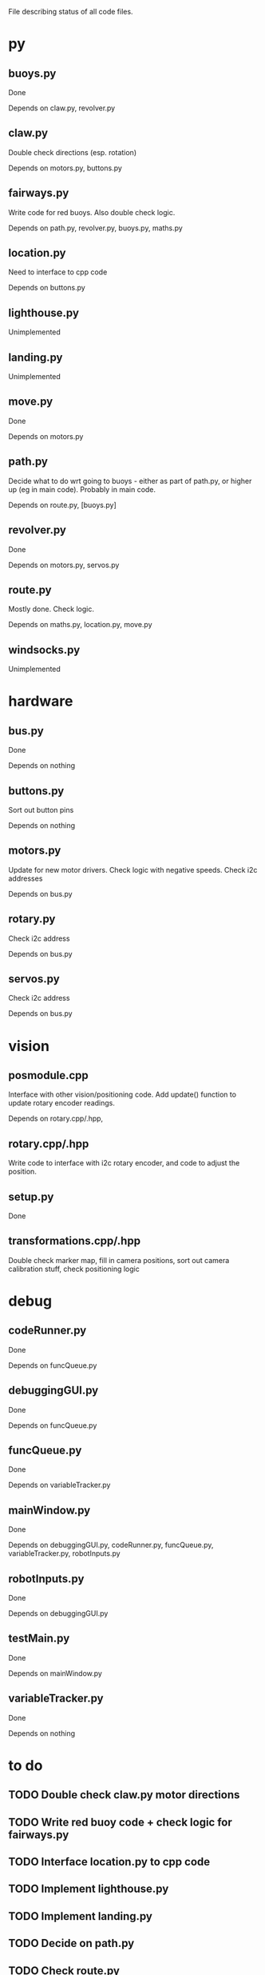 File describing status of all code files.

* py
** buoys.py
Done

Depends on claw.py, revolver.py
** claw.py
Double check directions (esp. rotation)

Depends on motors.py, buttons.py
** fairways.py
Write code for red buoys. Also double check logic.

Depends on path.py, revolver.py, buoys.py, maths.py
** location.py
Need to interface to cpp code

Depends on buttons.py
** lighthouse.py
Unimplemented
** landing.py
Unimplemented
** move.py
Done

Depends on motors.py
** path.py
Decide what to do wrt going to buoys - either as part of path.py, or
higher up (eg in main code). Probably in main code.

Depends on route.py, [buoys.py]
** revolver.py
Done

Depends on motors.py, servos.py
** route.py
Mostly done. Check logic.

Depends on maths.py, location.py, move.py
** windsocks.py
Unimplemented
* hardware
** bus.py
Done

Depends on nothing
** buttons.py
Sort out button pins

Depends on nothing
** motors.py
Update for new motor drivers. Check logic with negative speeds. Check
i2c addresses

Depends on bus.py
** rotary.py
Check i2c address

Depends on bus.py
** servos.py
Check i2c address

Depends on bus.py
* vision
** posmodule.cpp
Interface with other vision/positioning code. Add update() function to
update rotary encoder readings.

Depends on rotary.cpp/.hpp, 
** rotary.cpp/.hpp
Write code to interface with i2c rotary encoder, and code to adjust
the position.
** setup.py
Done
** transformations.cpp/.hpp
Double check marker map, fill in camera positions, sort out camera
calibration stuff, check positioning logic
* debug
** codeRunner.py
Done

Depends on funcQueue.py
** debuggingGUI.py
Done

Depends on funcQueue.py
** funcQueue.py
Done

Depends on variableTracker.py
** mainWindow.py
Done

Depends on debuggingGUI.py, codeRunner.py, funcQueue.py,
variableTracker.py, robotInputs.py
** robotInputs.py
Done

Depends on debuggingGUI.py
** testMain.py
Done

Depends on mainWindow.py
** variableTracker.py
Done

Depends on nothing
* to do
** TODO Double check claw.py motor directions
** TODO Write red buoy code + check logic for fairways.py
** TODO Interface location.py to cpp code
** TODO Implement lighthouse.py
** TODO Implement landing.py
** TODO Decide on path.py
** TODO Check route.py
** TODO Implement windsocks.py
** TODO Set button pin numbers in buttons.py
** TODO Update motors.py for new motor drivers, check negatives
** TODO Check all i2c addresses
** TODO Add update function to posmodule.cpp
** TODO Interface posmodule with rest of cpp code
** TODO Write rotary encoder code for rotary.cpp
** TODO Check marker map
** TODO Fill in camera positions
** TODO Calibrate camera
** TODO Check over positioning code in transformations.cpp/.hpp
